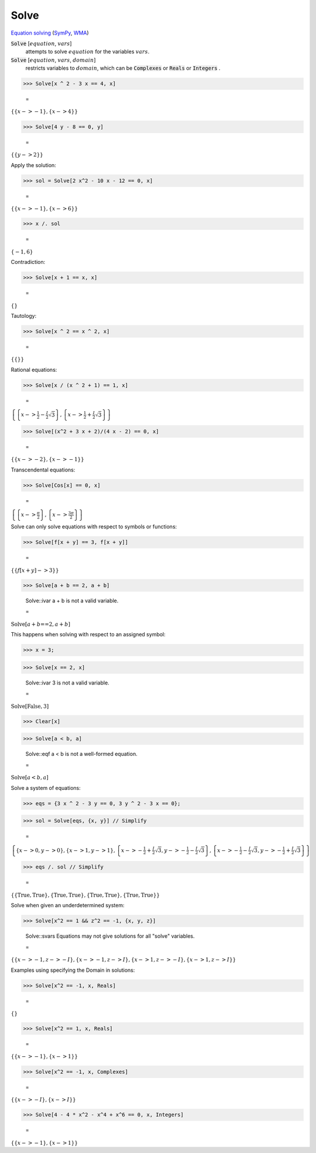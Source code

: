 Solve
=====

`Equation solving <https://en.wikipedia.org/wiki/Equation_solving>`_ (`SymPy <https://docs.sympy.org/latest/modules/solvers/solvers.html#module-sympy.solvers>`_,     `WMA <https://reference.wolfram.com/language/ref/Solve.html>`_)


:code:`Solve` [:math:`equation`, :math:`vars`]
    attempts to solve :math:`equation` for the variables :math:`vars`.

:code:`Solve` [:math:`equation`, :math:`vars`, :math:`domain`]
    restricts variables to :math:`domain`, which can be :code:`Complexes`           or :code:`Reals`  or :code:`Integers` .





>>> Solve[x ^ 2 - 3 x == 4, x]

    =
:math:`\left\{\left\{x->-1\right\},\left\{x->4\right\}\right\}`


>>> Solve[4 y - 8 == 0, y]

    =
:math:`\left\{\left\{y->2\right\}\right\}`



Apply the solution:

>>> sol = Solve[2 x^2 - 10 x - 12 == 0, x]

    =
:math:`\left\{\left\{x->-1\right\},\left\{x->6\right\}\right\}`


>>> x /. sol

    =
:math:`\left\{-1,6\right\}`



Contradiction:

>>> Solve[x + 1 == x, x]

    =
:math:`\left\{\right\}`



Tautology:

>>> Solve[x ^ 2 == x ^ 2, x]

    =
:math:`\left\{\left\{\right\}\right\}`



Rational equations:

>>> Solve[x / (x ^ 2 + 1) == 1, x]

    =
:math:`\left\{\left\{x->\frac{1}{2}-\frac{I}{2} \sqrt{3}\right\},\left\{x->\frac{1}{2}+\frac{I}{2} \sqrt{3}\right\}\right\}`


>>> Solve[(x^2 + 3 x + 2)/(4 x - 2) == 0, x]

    =
:math:`\left\{\left\{x->-2\right\},\left\{x->-1\right\}\right\}`



Transcendental equations:

>>> Solve[Cos[x] == 0, x]

    =
:math:`\left\{\left\{x->\frac{ \pi }{2}\right\},\left\{x->\frac{3  \pi }{2}\right\}\right\}`



Solve can only solve equations with respect to symbols or functions:

>>> Solve[f[x + y] == 3, f[x + y]]

    =
:math:`\left\{\left\{f\left[x+y\right]->3\right\}\right\}`


>>> Solve[a + b == 2, a + b]

    Solve::ivar a + b is not a valid variable.

    =
:math:`\text{Solve}\left[a+b\text{==}2,a+b\right]`



This happens when solving with respect to an assigned symbol:

>>> x = 3;


>>> Solve[x == 2, x]

    Solve::ivar 3 is not a valid variable.

    =
:math:`\text{Solve}\left[\text{False},3\right]`


>>> Clear[x]


>>> Solve[a < b, a]

    Solve::eqf a < b is not a well-formed equation.

    =
:math:`\text{Solve}\left[a<b,a\right]`



Solve a system of equations:

>>> eqs = {3 x ^ 2 - 3 y == 0, 3 y ^ 2 - 3 x == 0};


>>> sol = Solve[eqs, {x, y}] // Simplify

    =
:math:`\left\{\left\{x->0,y->0\right\},\left\{x->1,y->1\right\},\left\{x->-\frac{1}{2}+\frac{I}{2} \sqrt{3},y->-\frac{1}{2}-\frac{I}{2} \sqrt{3}\right\},\left\{x->-\frac{1}{2}-\frac{I}{2} \sqrt{3},y->-\frac{1}{2}+\frac{I}{2} \sqrt{3}\right\}\right\}`


>>> eqs /. sol // Simplify

    =
:math:`\left\{\left\{\text{True},\text{True}\right\},\left\{\text{True},\text{True}\right\},\left\{\text{True},\text{True}\right\},\left\{\text{True},\text{True}\right\}\right\}`



Solve when given an underdetermined system:

>>> Solve[x^2 == 1 && z^2 == -1, {x, y, z}]

    Solve::svars Equations may not give solutions for all "solve" variables.

    =
:math:`\left\{\left\{x->-1,z->-I\right\},\left\{x->-1,z->I\right\},\left\{x->1,z->-I\right\},\left\{x->1,z->I\right\}\right\}`



Examples using specifying the Domain in solutions:

>>> Solve[x^2 == -1, x, Reals]

    =
:math:`\left\{\right\}`


>>> Solve[x^2 == 1, x, Reals]

    =
:math:`\left\{\left\{x->-1\right\},\left\{x->1\right\}\right\}`


>>> Solve[x^2 == -1, x, Complexes]

    =
:math:`\left\{\left\{x->-I\right\},\left\{x->I\right\}\right\}`


>>> Solve[4 - 4 * x^2 - x^4 + x^6 == 0, x, Integers]

    =
:math:`\left\{\left\{x->-1\right\},\left\{x->1\right\}\right\}`


